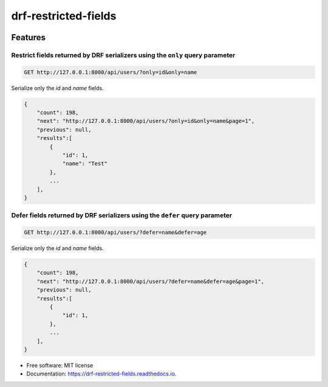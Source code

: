 =====================
drf-restricted-fields
=====================

.. image:: https://img.shields.io/pypi/v/drf_restricted_fields.svg
        :target: https://pypi.python.org/pypi/drf_restricted_fields

.. image:: https://github.com/tj-django/drf-restricted-fields/actions/workflows/test.yml/badge.svg
        :target: https://github.com/tj-django/drf-restricted-fields/actions/workflows/test.yml


.. image:: https://readthedocs.org/projects/drf-restricted-fields/badge/?version=latest
        :target: https://drf-restricted-fields.readthedocs.io/en/latest/?version=latest
        :alt: Documentation Status

.. image:: https://pyup.io/repos/github/tj-django/drf-restricted-fields/shield.svg
     :target: https://pyup.io/repos/github/tj-django/drf-restricted-fields/
     :alt: Updates


Features
========

Restrict fields returned by DRF serializers using the ``only`` query parameter
------------------------------------------------------------------------------

.. code-block:: console

    GET http://127.0.0.1:8000/api/users/?only=id&only=name


Serialize only the `id` and `name` fields.

.. code-block:: console

    {
        "count": 198,
        "next": "http://127.0.0.1:8000/api/users/?only=id&only=name&page=1",
        "previous": null,
        "results":[
            {
                "id": 1,
                "name": "Test"
            },
            ...
        ],
    }


Defer fields returned by DRF serializers using the ``defer`` query parameter
----------------------------------------------------------------------------

.. code-block:: console

    GET http://127.0.0.1:8000/api/users/?defer=name&defer=age


Serialize only the `id` and `name` fields.

.. code-block:: console

    {
        "count": 198,
        "next": "http://127.0.0.1:8000/api/users/?defer=name&defer=age&page=1",
        "previous": null,
        "results":[
            {
                "id": 1,
            },
            ...
        ],
    }


* Free software: MIT license
* Documentation: https://drf-restricted-fields.readthedocs.io.

